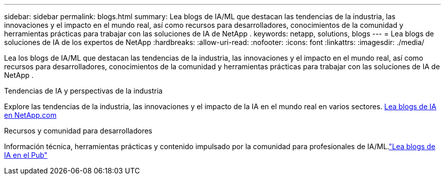 ---
sidebar: sidebar 
permalink: blogs.html 
summary: Lea blogs de IA/ML que destacan las tendencias de la industria, las innovaciones y el impacto en el mundo real, así como recursos para desarrolladores, conocimientos de la comunidad y herramientas prácticas para trabajar con las soluciones de IA de NetApp . 
keywords: netapp, solutions, blogs 
---
= Lea blogs de soluciones de IA de los expertos de NetApp
:hardbreaks:
:allow-uri-read: 
:nofooter: 
:icons: font
:linkattrs: 
:imagesdir: ./media/


[role="lead"]
Lea los blogs de IA/ML que destacan las tendencias de la industria, las innovaciones y el impacto en el mundo real, así como recursos para desarrolladores, conocimientos de la comunidad y herramientas prácticas para trabajar con las soluciones de IA de NetApp .

.Tendencias de IA y perspectivas de la industria
Explore las tendencias de la industria, las innovaciones y el impacto de la IA en el mundo real en varios sectores. link:++https://www.netapp.com/blog/#t=Blogs&sort=%40publish_date_mktg%20descending&layout=card&f:@facet_language_mktg=["Inglés"] &f:@facet_soultion_mktg=[IA,Analítica,inteligencia artificial]++[Lea blogs de IA en NetApp.com^]

.Recursos y comunidad para desarrolladores
Información técnica, herramientas prácticas y contenido impulsado por la comunidad para profesionales de IA/ML.link:https://netapp.io/category/ai-ml/["Lea blogs de IA en el Pub"^]
